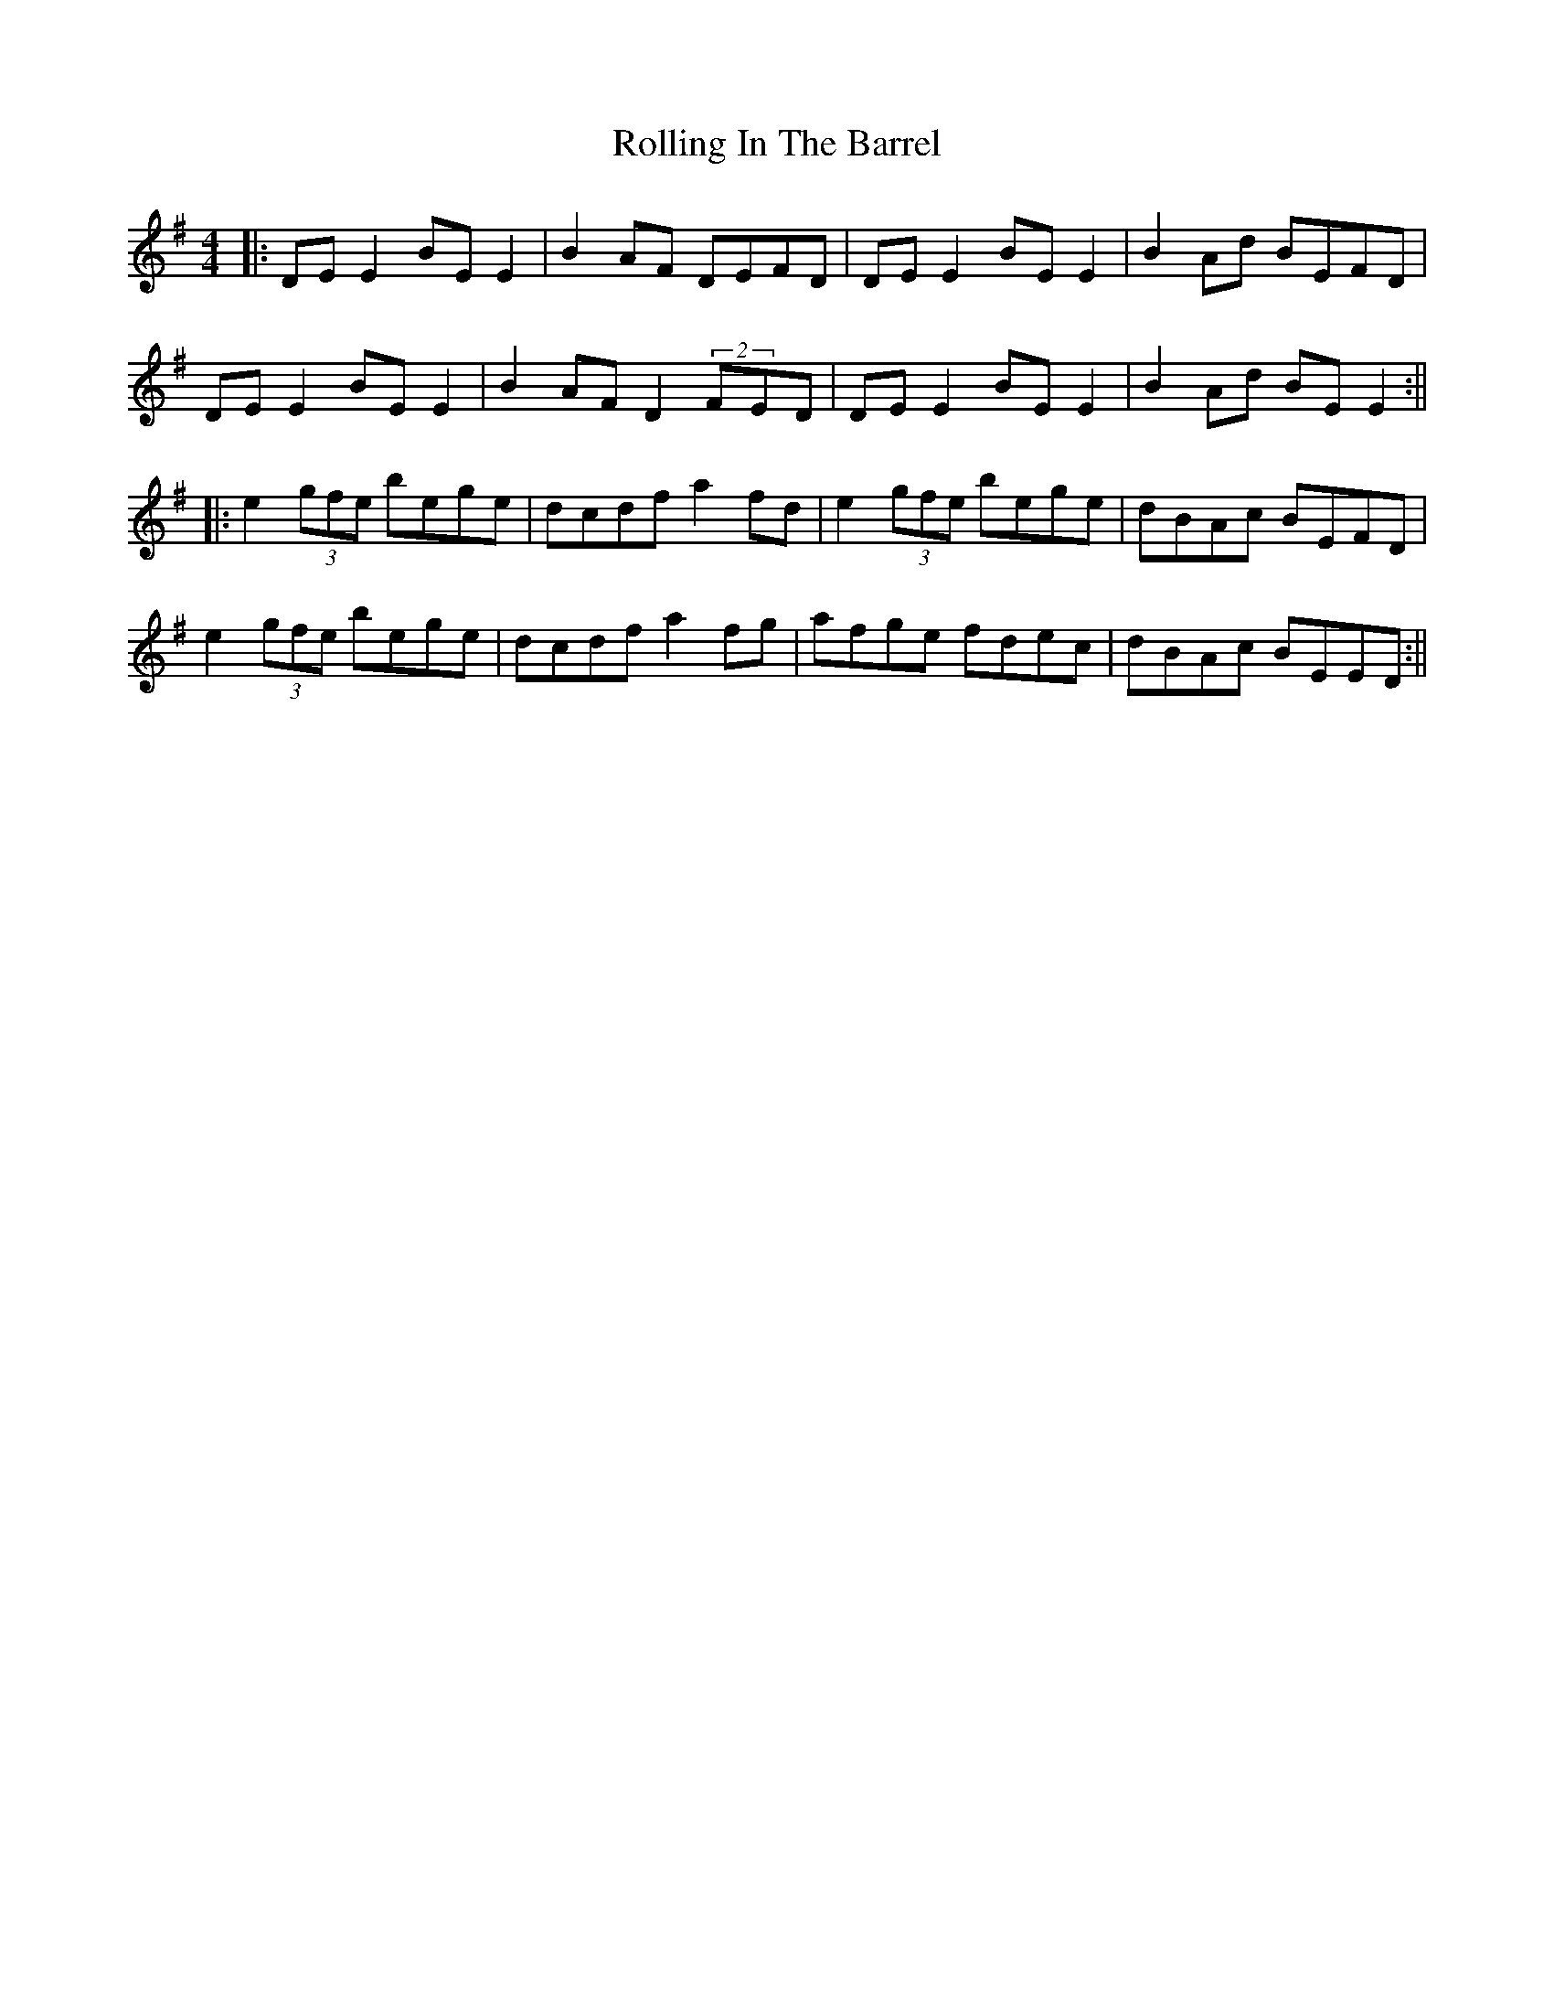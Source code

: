 X: 7
T: Rolling In The Barrel
Z: JACKB
S: https://thesession.org/tunes/500#setting24976
R: reel
M: 4/4
L: 1/8
K: Emin
|: DE E2 BE E2 | B2 AF DEFD | DE E2 BE E2 | B2 Ad BEFD |
DE E2 BE E2 | B2 AF D2 (2FED | DE E2 BE E2 | B2 Ad BE E2 :||
|:e2 (3gfe bege | dcdf a2 fd | e2 (3gfe bege | dBAc BEFD |
e2 (3gfe bege | dcdf a2 fg | afge fdec | dBAc BEED :||
